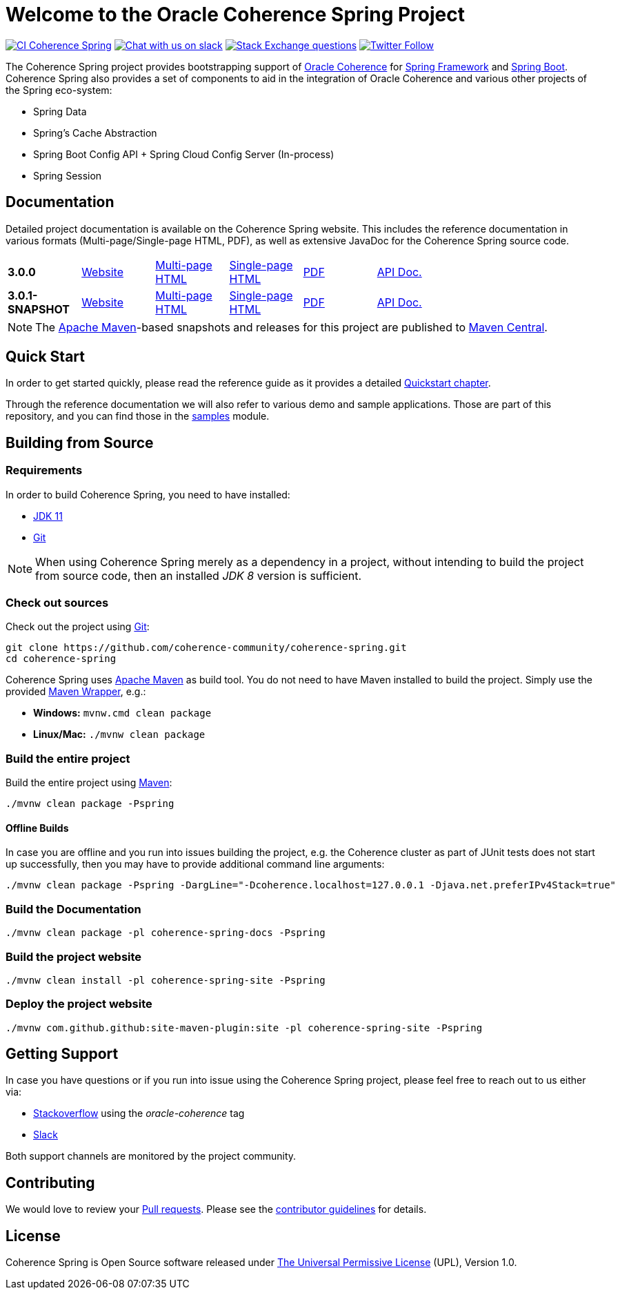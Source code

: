 :snapshot-version: 3.0.1-SNAPSHOT
:website: https://spring.coherence.community/
:milestone: 3.0.0

= Welcome to the Oracle Coherence Spring Project

image:https://github.com/coherence-community/coherence-spring/workflows/CI%20Coherence%20Spring/badge.svg[CI Coherence Spring,link=https://github.com/coherence-community/coherence-spring/actions]
image:https://img.shields.io/badge/Coherence-Join%20Slack-brightgreen[Chat with us on slack,link=https://join.slack.com/t/oraclecoherence/shared_invite/zt-9ufv220y-Leudk0o5ntgNV0xraa8DNw]
image:https://img.shields.io/stackexchange/stackoverflow/t/oracle-coherence?label=%20StackOverflow%20%7C%20oracle-coherence[Stack Exchange questions,link=https://stackoverflow.com/questions/tagged/oracle-coherence]
image:https://img.shields.io/twitter/follow/OracleCoherence?style=social[Twitter Follow,link=https://twitter.com/OracleCoherence]

The Coherence Spring project provides bootstrapping support of https://coherence.community/[Oracle Coherence] for
https://spring.io/projects/spring-framework[Spring Framework] and https://spring.io/projects/spring-boot[Spring Boot].
Coherence Spring also provides a set of components to aid in the integration of Oracle Coherence and various other projects of the Spring eco-system:

- Spring Data
- Spring's Cache Abstraction
- Spring Boot Config API + Spring Cloud Config Server (In-process)
- Spring Session

== Documentation

Detailed project documentation is available on the Coherence Spring website. This includes the reference documentation in various formats (Multi-page/Single-page HTML, PDF), as well as extensive JavaDoc for the Coherence Spring source code.

[width="75%"]
|=======
|*{milestone}* | {website}{milestone}[Website] |{website}{milestone}/refdocs/reference/html/index.html[Multi-page HTML] |{website}{milestone}/refdocs/reference/htmlsingle/index.html[Single-page HTML] | {website}{milestone}/refdocs/reference/pdf/coherence-spring-reference.pdf[PDF] | {website}{milestone}/refdocs/api/index.html[API Doc.]
|*{snapshot-version}* | {website}{snapshot-version}[Website] |{website}{snapshot-version}/refdocs/reference/html/index.html[Multi-page HTML] |{website}{snapshot-version}/refdocs/reference/htmlsingle/index.html[Single-page HTML] | {website}{snapshot-version}/refdocs/reference/pdf/coherence-spring-reference.pdf[PDF] | {website}{snapshot-version}/refdocs/api/index.html[API Doc.]
|=======

NOTE: The http://maven.apache.org[Apache Maven]-based snapshots and releases for this project are published to
http://repo1.maven.org/maven2/com/oracle/coherence/spring/[Maven Central].

== Quick Start

In order to get started quickly, please read the reference guide as it provides a detailed
https://spring.coherence.community/{snapshot-version}/refdocs/reference/htmlsingle/index.html#quickstart[Quickstart chapter].

Through the reference documentation we will also refer to various demo and sample applications. Those are part of this
repository, and you can find those in the
https://github.com/coherence-community/coherence-spring/tree/master/samples[samples] module.

== Building from Source

=== Requirements

In order to build Coherence Spring, you need to have installed:

- https://www.oracle.com/java/technologies/javase-jdk11-downloads.html[JDK 11]
- https://help.github.com/set-up-git-redirect[Git]

NOTE: When using Coherence Spring merely as a dependency in a project, without intending to build the project from
source code, then an installed _JDK 8_ version is sufficient.

=== Check out sources

Check out the project using https://git-scm.com/[Git]:

[source,bash,indent=0]
----
git clone https://github.com/coherence-community/coherence-spring.git
cd coherence-spring
----

Coherence Spring uses https://maven.apache.org/[Apache Maven] as build tool. You do not need to have Maven installed to
build the project. Simply use the provided https://github.com/takari/maven-wrapper[Maven Wrapper], e.g.:

- *Windows:* `mvnw.cmd clean package`
- *Linux/Mac:* `./mvnw clean package`

=== Build the entire project

Build the entire project using https://maven.apache.org/[Maven]:

[source,bash]
----
./mvnw clean package -Pspring
----

==== Offline Builds

In case you are offline and you run into issues building the project, e.g.
the Coherence cluster as part of JUnit tests does not start up successfully, then
you may have to provide additional command line arguments:

[source,bash]
----
./mvnw clean package -Pspring -DargLine="-Dcoherence.localhost=127.0.0.1 -Djava.net.preferIPv4Stack=true"
----

=== Build the Documentation

[source,bash]
----
./mvnw clean package -pl coherence-spring-docs -Pspring
----

=== Build the project website

[source,bash]
----
./mvnw clean install -pl coherence-spring-site -Pspring
----

=== Deploy the project website

[source,bash]
----
./mvnw com.github.github:site-maven-plugin:site -pl coherence-spring-site -Pspring
----

== Getting Support

In case you have questions or if you run into issue using the Coherence Spring project, please feel free to reach out to
us either via:

- https://stackoverflow.com/tags/oracle-coherence[Stackoverflow] using the _oracle-coherence_ tag
- https://join.slack.com/t/oraclecoherence/shared_invite/zt-9ufv220y-Leudk0o5ntgNV0xraa8DNw[Slack]

Both support channels are monitored by the project community.

== Contributing

We would love to review your https://help.github.com/articles/creating-a-pull-request[Pull requests]. Please see the
link:CONTRIBUTING.md[contributor guidelines] for details.

== License

Coherence Spring is Open Source software released under link:LICENSE.txt[The Universal Permissive License] (UPL), Version 1.0.

